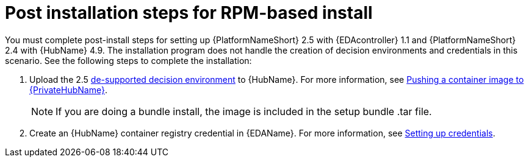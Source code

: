 [id="con-RPM-install-eda-post-steps"]

= Post installation steps for RPM-based install

You must complete post-install steps for setting up {PlatformNameShort} 2.5 with {EDAcontroller} 1.1 and {PlatformNameShort} 2.4 with {HubName} 4.9. 
The installation program does not handle the creation of decision environments and credentials in this scenario. 
See the following steps to complete the installation:

. Upload the 2.5 link:https://catalog.redhat.com/software/containers/ansible-automation-platform-25/de-supported-rhel8/644963e6a123f7fc40a1ba17?container-tabs=overview[de-supported decision environment] to {HubName}. 
For more information, see link:https://docs.redhat.com/en/documentation/red_hat_ansible_automation_platform/2.4/html/creating_and_consuming_execution_environments/populate-container-registry#push-containers[Pushing a container image to {PrivateHubName}].
+
[NOTE]
====
If you are doing a bundle install, the image is included in the setup bundle .tar file.
====
+
. Create an {HubName} container registry credential in {EDAName}. 
For more information, see link:{BaseURL}/red_hat_ansible_automation_platform/2.5/html/using_automation_decisions/eda-credentials#eda-set-up-credential[Setting up credentials].